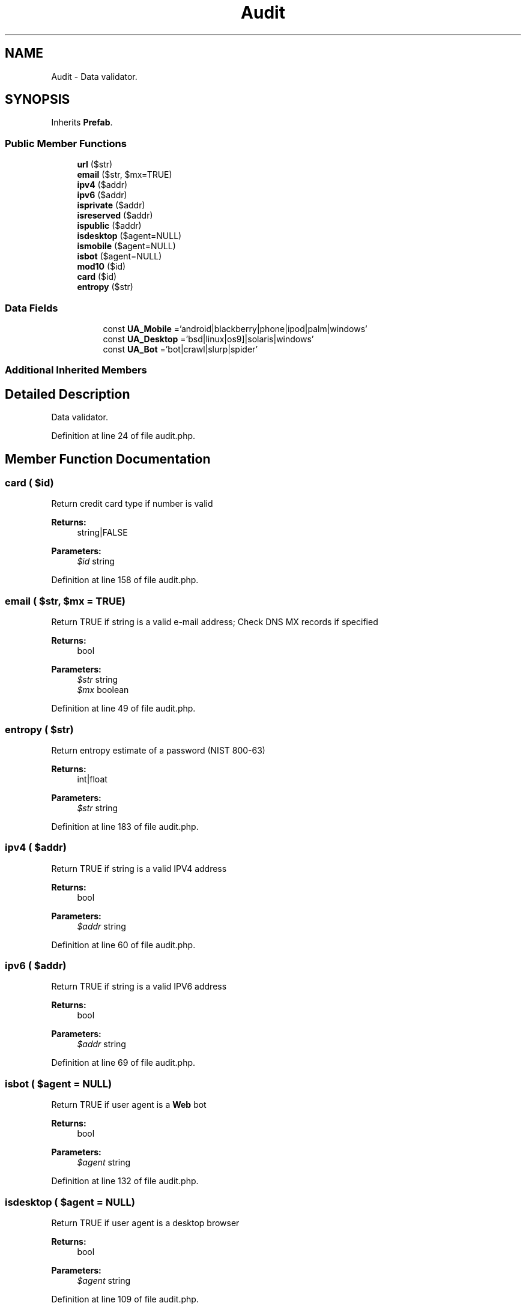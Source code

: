 .TH "Audit" 3 "Tue Jan 3 2017" "Version 3.6" "Fat-Free Framework" \" -*- nroff -*-
.ad l
.nh
.SH NAME
Audit \- Data validator\&.  

.SH SYNOPSIS
.br
.PP
.PP
Inherits \fBPrefab\fP\&.
.SS "Public Member Functions"

.in +1c
.ti -1c
.RI "\fBurl\fP ($str)"
.br
.ti -1c
.RI "\fBemail\fP ($str, $mx=TRUE)"
.br
.ti -1c
.RI "\fBipv4\fP ($addr)"
.br
.ti -1c
.RI "\fBipv6\fP ($addr)"
.br
.ti -1c
.RI "\fBisprivate\fP ($addr)"
.br
.ti -1c
.RI "\fBisreserved\fP ($addr)"
.br
.ti -1c
.RI "\fBispublic\fP ($addr)"
.br
.ti -1c
.RI "\fBisdesktop\fP ($agent=NULL)"
.br
.ti -1c
.RI "\fBismobile\fP ($agent=NULL)"
.br
.ti -1c
.RI "\fBisbot\fP ($agent=NULL)"
.br
.ti -1c
.RI "\fBmod10\fP ($id)"
.br
.ti -1c
.RI "\fBcard\fP ($id)"
.br
.ti -1c
.RI "\fBentropy\fP ($str)"
.br
.in -1c
.SS "Data Fields"

.PP
.RI "\fB\fP"
.br

.in +1c
.in +1c
.ti -1c
.RI "const \fBUA_Mobile\fP ='android|blackberry|phone|ipod|palm|windows\\s+ce'"
.br
.ti -1c
.RI "const \fBUA_Desktop\fP ='bsd|linux|os\\s+[x9]|solaris|windows'"
.br
.ti -1c
.RI "const \fBUA_Bot\fP ='bot|crawl|slurp|spider'"
.br
.in -1c
.in -1c
.SS "Additional Inherited Members"
.SH "Detailed Description"
.PP 
Data validator\&. 
.PP
Definition at line 24 of file audit\&.php\&.
.SH "Member Function Documentation"
.PP 
.SS "card ( $id)"
Return credit card type if number is valid 
.PP
\fBReturns:\fP
.RS 4
string|FALSE 
.RE
.PP
\fBParameters:\fP
.RS 4
\fI$id\fP string 
.RE
.PP

.PP
Definition at line 158 of file audit\&.php\&.
.SS "email ( $str,  $mx = \fCTRUE\fP)"
Return TRUE if string is a valid e-mail address; Check DNS MX records if specified 
.PP
\fBReturns:\fP
.RS 4
bool 
.RE
.PP
\fBParameters:\fP
.RS 4
\fI$str\fP string 
.br
\fI$mx\fP boolean 
.RE
.PP

.PP
Definition at line 49 of file audit\&.php\&.
.SS "entropy ( $str)"
Return entropy estimate of a password (NIST 800-63) 
.PP
\fBReturns:\fP
.RS 4
int|float 
.RE
.PP
\fBParameters:\fP
.RS 4
\fI$str\fP string 
.RE
.PP

.PP
Definition at line 183 of file audit\&.php\&.
.SS "ipv4 ( $addr)"
Return TRUE if string is a valid IPV4 address 
.PP
\fBReturns:\fP
.RS 4
bool 
.RE
.PP
\fBParameters:\fP
.RS 4
\fI$addr\fP string 
.RE
.PP

.PP
Definition at line 60 of file audit\&.php\&.
.SS "ipv6 ( $addr)"
Return TRUE if string is a valid IPV6 address 
.PP
\fBReturns:\fP
.RS 4
bool 
.RE
.PP
\fBParameters:\fP
.RS 4
\fI$addr\fP string 
.RE
.PP

.PP
Definition at line 69 of file audit\&.php\&.
.SS "isbot ( $agent = \fCNULL\fP)"
Return TRUE if user agent is a \fBWeb\fP bot 
.PP
\fBReturns:\fP
.RS 4
bool 
.RE
.PP
\fBParameters:\fP
.RS 4
\fI$agent\fP string 
.RE
.PP

.PP
Definition at line 132 of file audit\&.php\&.
.SS "isdesktop ( $agent = \fCNULL\fP)"
Return TRUE if user agent is a desktop browser 
.PP
\fBReturns:\fP
.RS 4
bool 
.RE
.PP
\fBParameters:\fP
.RS 4
\fI$agent\fP string 
.RE
.PP

.PP
Definition at line 109 of file audit\&.php\&.
.SS "ismobile ( $agent = \fCNULL\fP)"
Return TRUE if user agent is a mobile device 
.PP
\fBReturns:\fP
.RS 4
bool 
.RE
.PP
\fBParameters:\fP
.RS 4
\fI$agent\fP string 
.RE
.PP

.PP
Definition at line 121 of file audit\&.php\&.
.SS "isprivate ( $addr)"
Return TRUE if IP address is within private range 
.PP
\fBReturns:\fP
.RS 4
bool 
.RE
.PP
\fBParameters:\fP
.RS 4
\fI$addr\fP string 
.RE
.PP

.PP
Definition at line 78 of file audit\&.php\&.
.SS "ispublic ( $addr)"
Return TRUE if IP address is neither private nor reserved 
.PP
\fBReturns:\fP
.RS 4
bool 
.RE
.PP
\fBParameters:\fP
.RS 4
\fI$addr\fP string 
.RE
.PP

.PP
Definition at line 98 of file audit\&.php\&.
.SS "isreserved ( $addr)"
Return TRUE if IP address is within reserved range 
.PP
\fBReturns:\fP
.RS 4
bool 
.RE
.PP
\fBParameters:\fP
.RS 4
\fI$addr\fP string 
.RE
.PP

.PP
Definition at line 88 of file audit\&.php\&.
.SS "mod10 ( $id)"
Return TRUE if specified ID has a valid (Luhn) Mod-10 check digit 
.PP
\fBReturns:\fP
.RS 4
bool 
.RE
.PP
\fBParameters:\fP
.RS 4
\fI$id\fP string 
.RE
.PP

.PP
Definition at line 143 of file audit\&.php\&.
.SS "url ( $str)"
Return TRUE if string is a valid URL 
.PP
\fBReturns:\fP
.RS 4
bool 
.RE
.PP
\fBParameters:\fP
.RS 4
\fI$str\fP string 
.RE
.PP

.PP
Definition at line 38 of file audit\&.php\&.
.SH "Field Documentation"
.PP 
.SS "const UA_Bot ='bot|crawl|slurp|spider'"

.PP
Definition at line 30 of file audit\&.php\&.
.SS "const UA_Desktop ='bsd|linux|os\\s+[x9]|solaris|windows'"

.PP
Definition at line 29 of file audit\&.php\&.
.SS "const UA_Mobile ='android|blackberry|phone|ipod|palm|windows\\s+ce'"

.PP
Definition at line 28 of file audit\&.php\&.

.SH "Author"
.PP 
Generated automatically by Doxygen for Fat-Free Framework from the source code\&.
